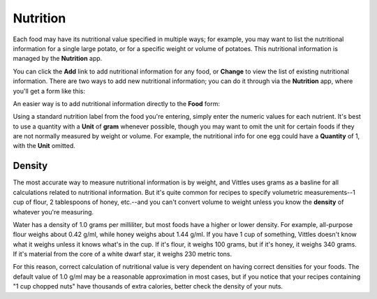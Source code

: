 .. _nutrition:

Nutrition
=========

Each food may have its nutritional value specified in multiple ways; for
example, you may want to list the nutritional information for a single large
potato, or for a specific weight or volume of potatoes. This nutritional
information is managed by the **Nutrition** app.

.. image:: images/nutrition_administration.png

You can click the **Add** link to add nutritional information for any food, or
**Change** to view the list of existing nutritional information. There are two
ways to add new nutritional information; you can do it through via the
**Nutrition** app, where you'll get a form like this:

.. image:: images/add_nutrition_info.png

An easier way is to add nutritional information directly to the **Food** form:

.. image:: images/food_nutrition_info.png

Using a standard nutrition label from the food you're entering, simply enter the
numeric values for each nutrient. It's best to use a quantity with a **Unit** of
**gram** whenever possible, though you may want to omit the unit for certain
foods if they are not normally measured by weight or volume. For example, the
nutritional info for one egg could have a **Quantity** of 1, with the **Unit**
omitted.


Density
-------

The most accurate way to measure nutritional information is by weight, and
Vittles uses grams as a basline for all calculations related to nutritional
information. But it's quite common for recipes to specify volumetric
measurements--1 cup of flour, 2 tablespoons of honey, etc.--and you can't
convert volume to weight unless you know the **density** of whatever you're
measuring.

Water has a density of 1.0 grams per milliliter, but most foods have a higher or
lower density. For example, all-purpose flour weighs about 0.42 g/ml, while
honey weighs about 1.44 g/ml. If you have 1 cup of something, Vittles doesn't
know what it weighs unless it knows what's in the cup. If it's flour, it weighs
100 grams, but if it's honey, it weighs 340 grams. If it's material from the
core of a white dwarf star, it weighs 230 metric tons.

For this reason, correct calculation of nutritional value is very dependent on
having correct densities for your foods. The default value of 1.0 g/ml may be a
reasonable approximation in most cases, but if you notice that your recipes
containing "1 cup chopped nuts" have thousands of extra calories, better
check the density of your nuts.


